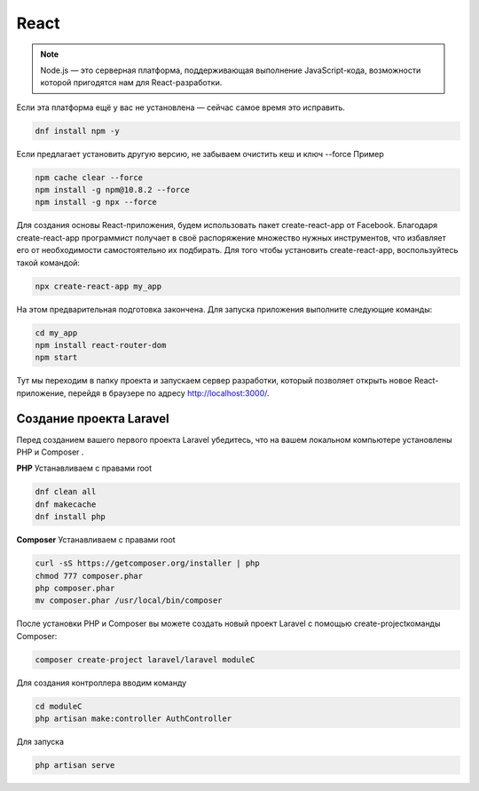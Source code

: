 React
======

.. note::
  Node.js — это серверная платформа, поддерживающая выполнение JavaScript-кода, возможности которой пригодятся нам для React-разработки.

Если эта платформа ещё у вас не установлена — сейчас самое время это исправить.

.. code-block:: console
  
  dnf install npm -y

Если предлагает установить другую версию, не забываем очистить кеш и ключ --force Пример

.. code-block:: console
  
  npm cache clear --force
  npm install -g npm@10.8.2 --force
  npm install -g npx --force

Для создания основы React-приложения, будем использовать пакет create-react-app от Facebook. Благодаря create-react-app программист получает в своё распоряжение множество нужных инструментов, что избавляет его от необходимости самостоятельно их подбирать.
Для того чтобы установить create-react-app, воспользуйтесь такой командой:

.. code-block:: console
  
  npx create-react-app my_app

На этом предварительная подготовка закончена. Для запуска приложения выполните следующие команды:

.. code-block:: console  
  
  cd my_app
  npm install react-router-dom
  npm start

Тут мы переходим в папку проекта и запускаем сервер разработки, который позволяет открыть новое React-приложение, перейдя в браузере по адресу http://localhost:3000/.

.. image:: /_static/react.png
   :alt: react
   :width: 700

Создание проекта Laravel
--------------------------
Перед созданием вашего первого проекта Laravel убедитесь, что на вашем локальном компьютере установлены PHP и Composer . 

**PHP**
Устанавливаем с правами root

.. code-block:: console  
  
  dnf clean all
  dnf makecache
  dnf install php

**Composer**
Устанавливаем с правами root

.. code-block:: console  
  
  curl -sS https://getcomposer.org/installer | php
  chmod 777 composer.phar 
  php composer.phar
  mv composer.phar /usr/local/bin/composer

.. image:: /_static/composer.png
   :alt: composer
   :width: 700

После установки PHP и Composer вы можете создать новый проект Laravel с помощью create-projectкоманды Composer:

.. code-block:: console  
  
  composer create-project laravel/laravel moduleC

.. image:: /_static/laravel.png
   :alt: laravel
   :width: 700

Для создания контроллера вводим команду

.. code-block:: console  
  
  cd moduleC
  php artisan make:controller AuthController

Для запуска

.. code-block:: console
  
  php artisan serve

.. autosummary::
   :toctree: generated

   lumache
